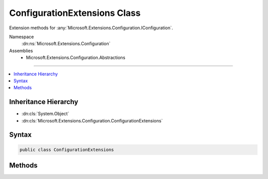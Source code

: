 

ConfigurationExtensions Class
=============================






Extension methods for :any:`Microsoft.Extensions.Configuration.IConfiguration`\.


Namespace
    :dn:ns:`Microsoft.Extensions.Configuration`
Assemblies
    * Microsoft.Extensions.Configuration.Abstractions

----

.. contents::
   :local:



Inheritance Hierarchy
---------------------


* :dn:cls:`System.Object`
* :dn:cls:`Microsoft.Extensions.Configuration.ConfigurationExtensions`








Syntax
------

.. code-block:: csharp

    public class ConfigurationExtensions








.. dn:class:: Microsoft.Extensions.Configuration.ConfigurationExtensions
    :hidden:

.. dn:class:: Microsoft.Extensions.Configuration.ConfigurationExtensions

Methods
-------

.. dn:class:: Microsoft.Extensions.Configuration.ConfigurationExtensions
    :noindex:
    :hidden:

    
    .. dn:method:: Microsoft.Extensions.Configuration.ConfigurationExtensions.AsEnumerable(Microsoft.Extensions.Configuration.IConfiguration)
    
        
    
        
        Get the enumeration of key value pairs within the :any:`Microsoft.Extensions.Configuration.IConfiguration`
    
        
    
        
        :param configuration: The :any:`Microsoft.Extensions.Configuration.IConfiguration` to enumerate.
        
        :type configuration: Microsoft.Extensions.Configuration.IConfiguration
        :rtype: System.Collections.Generic.IEnumerable<System.Collections.Generic.IEnumerable`1>{System.Collections.Generic.KeyValuePair<System.Collections.Generic.KeyValuePair`2>{System.String<System.String>, System.String<System.String>}}
        :return: An enumeration of key value pairs.
    
        
        .. code-block:: csharp
    
            public static IEnumerable<KeyValuePair<string, string>> AsEnumerable(IConfiguration configuration)
    
    .. dn:method:: Microsoft.Extensions.Configuration.ConfigurationExtensions.GetConnectionString(Microsoft.Extensions.Configuration.IConfiguration, System.String)
    
        
    
        
        Shorthand for GetSection("ConnectionStrings")[name].
    
        
    
        
        :param configuration: The configuration.
        
        :type configuration: Microsoft.Extensions.Configuration.IConfiguration
    
        
        :param name: The connection string key.
        
        :type name: System.String
        :rtype: System.String
    
        
        .. code-block:: csharp
    
            public static string GetConnectionString(IConfiguration configuration, string name)
    

